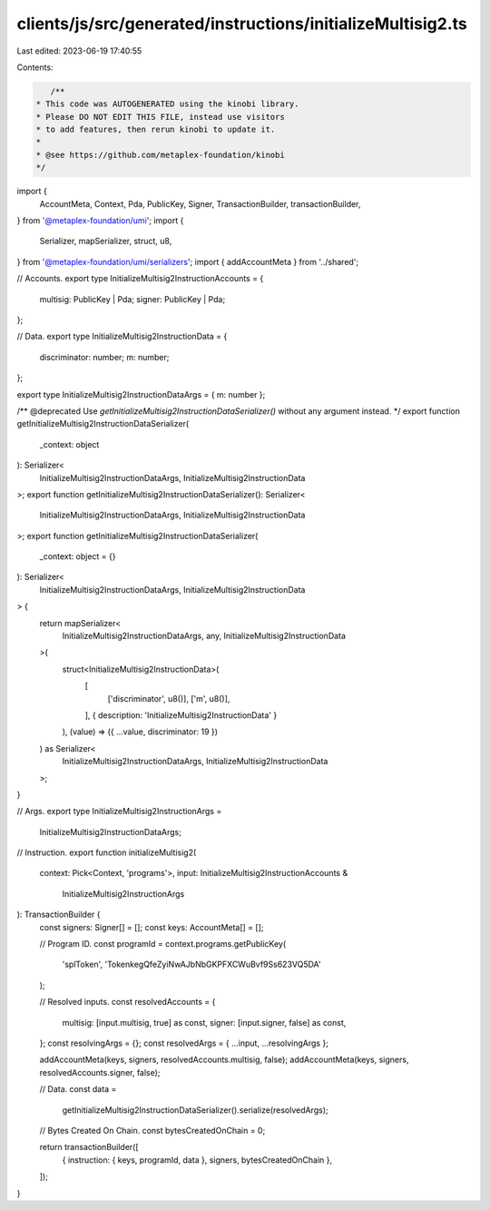 clients/js/src/generated/instructions/initializeMultisig2.ts
============================================================

Last edited: 2023-06-19 17:40:55

Contents:

.. code-block:: ts

    /**
 * This code was AUTOGENERATED using the kinobi library.
 * Please DO NOT EDIT THIS FILE, instead use visitors
 * to add features, then rerun kinobi to update it.
 *
 * @see https://github.com/metaplex-foundation/kinobi
 */

import {
  AccountMeta,
  Context,
  Pda,
  PublicKey,
  Signer,
  TransactionBuilder,
  transactionBuilder,
} from '@metaplex-foundation/umi';
import {
  Serializer,
  mapSerializer,
  struct,
  u8,
} from '@metaplex-foundation/umi/serializers';
import { addAccountMeta } from '../shared';

// Accounts.
export type InitializeMultisig2InstructionAccounts = {
  multisig: PublicKey | Pda;
  signer: PublicKey | Pda;
};

// Data.
export type InitializeMultisig2InstructionData = {
  discriminator: number;
  m: number;
};

export type InitializeMultisig2InstructionDataArgs = { m: number };

/** @deprecated Use `getInitializeMultisig2InstructionDataSerializer()` without any argument instead. */
export function getInitializeMultisig2InstructionDataSerializer(
  _context: object
): Serializer<
  InitializeMultisig2InstructionDataArgs,
  InitializeMultisig2InstructionData
>;
export function getInitializeMultisig2InstructionDataSerializer(): Serializer<
  InitializeMultisig2InstructionDataArgs,
  InitializeMultisig2InstructionData
>;
export function getInitializeMultisig2InstructionDataSerializer(
  _context: object = {}
): Serializer<
  InitializeMultisig2InstructionDataArgs,
  InitializeMultisig2InstructionData
> {
  return mapSerializer<
    InitializeMultisig2InstructionDataArgs,
    any,
    InitializeMultisig2InstructionData
  >(
    struct<InitializeMultisig2InstructionData>(
      [
        ['discriminator', u8()],
        ['m', u8()],
      ],
      { description: 'InitializeMultisig2InstructionData' }
    ),
    (value) => ({ ...value, discriminator: 19 })
  ) as Serializer<
    InitializeMultisig2InstructionDataArgs,
    InitializeMultisig2InstructionData
  >;
}

// Args.
export type InitializeMultisig2InstructionArgs =
  InitializeMultisig2InstructionDataArgs;

// Instruction.
export function initializeMultisig2(
  context: Pick<Context, 'programs'>,
  input: InitializeMultisig2InstructionAccounts &
    InitializeMultisig2InstructionArgs
): TransactionBuilder {
  const signers: Signer[] = [];
  const keys: AccountMeta[] = [];

  // Program ID.
  const programId = context.programs.getPublicKey(
    'splToken',
    'TokenkegQfeZyiNwAJbNbGKPFXCWuBvf9Ss623VQ5DA'
  );

  // Resolved inputs.
  const resolvedAccounts = {
    multisig: [input.multisig, true] as const,
    signer: [input.signer, false] as const,
  };
  const resolvingArgs = {};
  const resolvedArgs = { ...input, ...resolvingArgs };

  addAccountMeta(keys, signers, resolvedAccounts.multisig, false);
  addAccountMeta(keys, signers, resolvedAccounts.signer, false);

  // Data.
  const data =
    getInitializeMultisig2InstructionDataSerializer().serialize(resolvedArgs);

  // Bytes Created On Chain.
  const bytesCreatedOnChain = 0;

  return transactionBuilder([
    { instruction: { keys, programId, data }, signers, bytesCreatedOnChain },
  ]);
}


